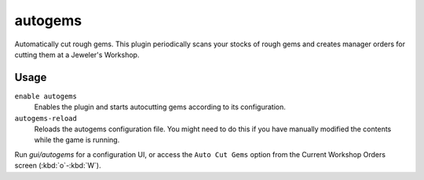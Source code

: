 autogems
========

.. dfhack-tool::
    :summary: Automatically cut rough gems.
    :tags: unavailable fort auto workorders
    :no-command:

.. dfhack-command:: autogems-reload
    :summary: Reloads the autogems configuration file.

Automatically cut rough gems. This plugin periodically scans your stocks of
rough gems and creates manager orders for cutting them at a Jeweler's Workshop.

Usage
-----

``enable autogems``
    Enables the plugin and starts autocutting gems according to its
    configuration.
``autogems-reload``
    Reloads the autogems configuration file. You might need to do this if you
    have manually modified the contents while the game is running.

Run `gui/autogems` for a configuration UI, or access the ``Auto Cut Gems``
option from the Current Workshop Orders screen (:kbd:`o`-:kbd:`W`).
